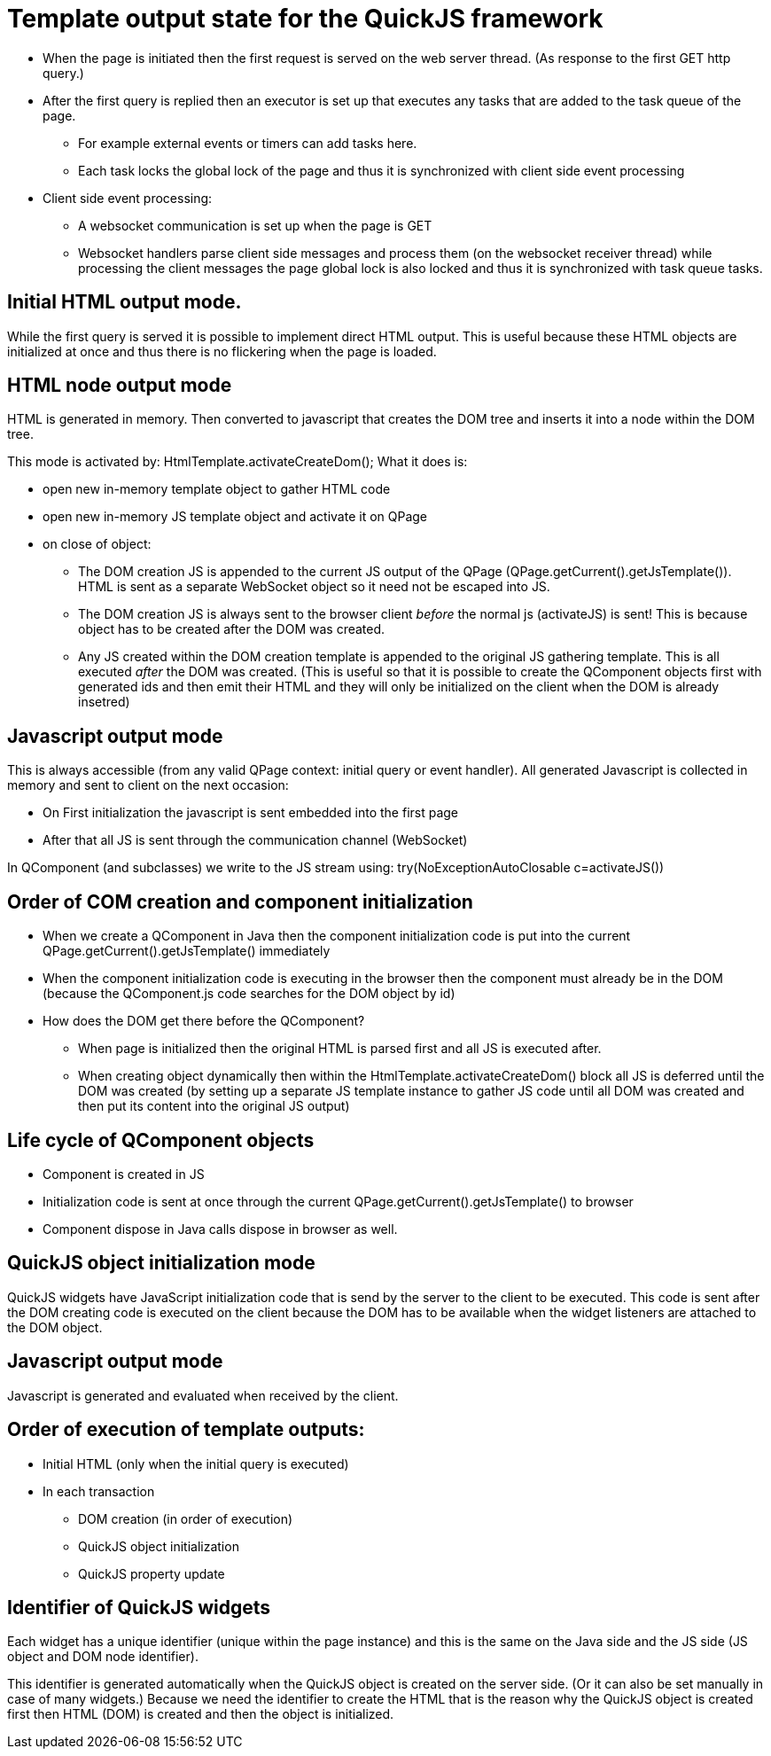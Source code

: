 = Template output state for the QuickJS framework

 * When the page is initiated then the first request is served on the web server thread. (As response to the first GET http query.)
 * After the first query is replied then an executor is set up that executes any tasks that are added to the task queue of the page.
 ** For example external events or timers can add tasks here.
 ** Each task locks the global lock of the page and thus it is synchronized with client side event processing
 * Client side event processing:
 ** A websocket communication is set up when the page is GET
 ** Websocket handlers parse client side messages and process them (on the websocket receiver thread)
    while processing the client messages the page global lock is also locked and thus it is synchronized with task queue tasks.

== Initial HTML output mode.

While the first query is served it is possible to implement direct HTML output.
This is useful because these HTML objects are initialized at once and thus there is no flickering when the page is loaded.

== HTML node output mode

HTML is generated in memory. Then converted to javascript that creates the DOM tree and inserts it into a node within the DOM tree.

This mode is activated by: HtmlTemplate.activateCreateDom();
What it does is:

 * open new in-memory template object to gather HTML code
 * open new in-memory JS template object and activate it on QPage
 * on close of object:
 ** The DOM creation JS is appended to the current JS output of the QPage (QPage.getCurrent().getJsTemplate()). HTML is sent as a separate WebSocket object so it need not be escaped into JS.
 ** The DOM creation JS is always sent to the browser client _before_ the normal js (activateJS) is sent! This is because object has to be created after the DOM was created.
 ** Any JS created within the DOM creation template is appended to the original JS gathering template. This is all executed _after_ the DOM was created.
    (This is useful so that it is possible to create the QComponent objects first with generated ids and then emit their HTML and they will only be initialized on the client when the DOM is already insetred) 

== Javascript output mode

This is always accessible (from any valid QPage context: initial query or event handler).
All generated Javascript is collected in memory and sent to client on the next occasion:

 * On First initialization the javascript is sent embedded into the first page
 * After that all JS is sent through the communication channel (WebSocket)

In QComponent (and subclasses) we write to the JS stream using: try(NoExceptionAutoClosable c=activateJS())

== Order of COM creation and component initialization

 * When we create a QComponent in Java then the component initialization code is put into the current QPage.getCurrent().getJsTemplate() immediately
 * When the component initialization code is executing in the browser then the component must already be in the DOM (because the QComponent.js code searches for the DOM object by id)
 * How does the DOM get there before the QComponent?
 ** When page is initialized then the original HTML is parsed first and all JS is executed after.
 ** When creating object dynamically then within the HtmlTemplate.activateCreateDom() block all JS is deferred until the DOM was created (by setting up a separate JS template instance to gather JS code until all DOM was created and then put its content into the original JS output)
 
== Life cycle of QComponent objects

 * Component is created in JS
 * Initialization code is sent at once through the current QPage.getCurrent().getJsTemplate() to browser
 * Component dispose in Java calls dispose in browser as well.

== QuickJS object initialization mode

QuickJS widgets have JavaScript initialization code that is send by the server to the
client to be executed. This code is sent after the DOM creating code is executed on the client
because the DOM has to be available when the widget listeners are attached to the DOM object.

== Javascript output mode

Javascript is generated and evaluated when received by the client.

== Order of execution of template outputs:

 * Initial HTML (only when the initial query is executed)
 * In each transaction
 ** DOM creation (in order of execution)
 ** QuickJS object initialization
 ** QuickJS property update


== Identifier of QuickJS widgets

Each widget has a unique identifier (unique within the page instance) and this is the same on the Java side and
the JS side (JS object and DOM node identifier).

This identifier is generated automatically when the QuickJS object is created on the server side. (Or it can also be set manually in case of many widgets.)
Because we need the identifier to create the HTML that is the reason why the QuickJS object is created first then HTML (DOM) is created and then the object is initialized.
